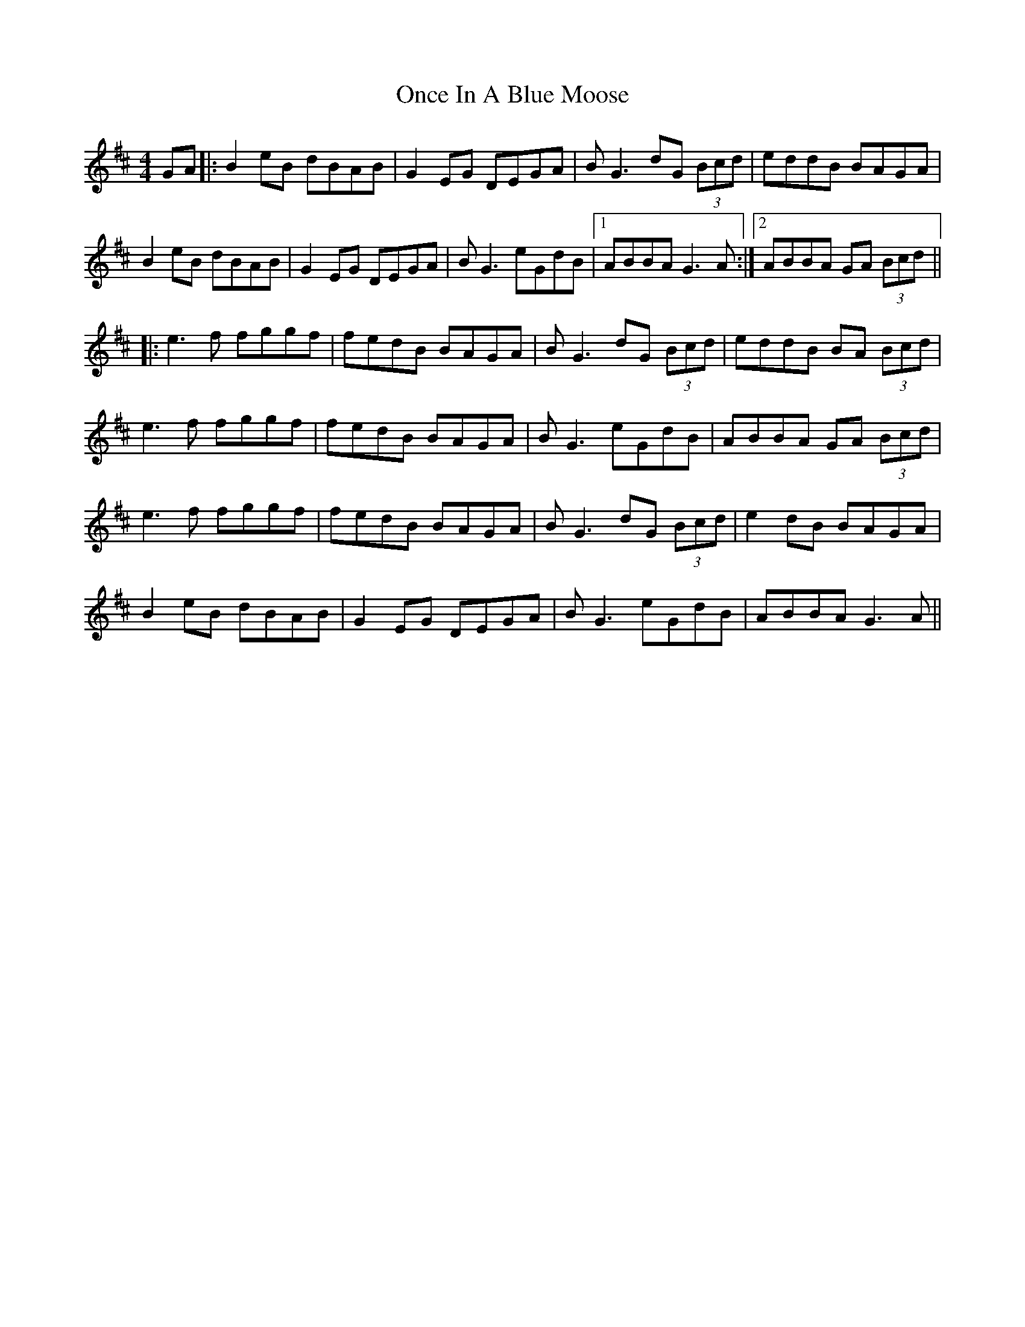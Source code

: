 X: 30567
T: Once In A Blue Moose
R: reel
M: 4/4
K: Dmajor
GA|:B2eB dBAB|G2EG DEGA|BG3 dG (3Bcd|eddB BAGA|
B2eB dBAB|G2EG DEGA|BG3 eGdB|1 ABBA G3A:|2 ABBA GA (3Bcd||
|:e3f fggf|fedB BAGA|BG3 dG (3Bcd|eddB BA (3Bcd|
e3f fggf|fedB BAGA|BG3 eGdB|ABBA GA (3Bcd|
e3f fggf|fedB BAGA|BG3 dG (3Bcd|e2dB BAGA|
B2eB dBAB|G2EG DEGA|BG3 eGdB|ABBA G3A||

